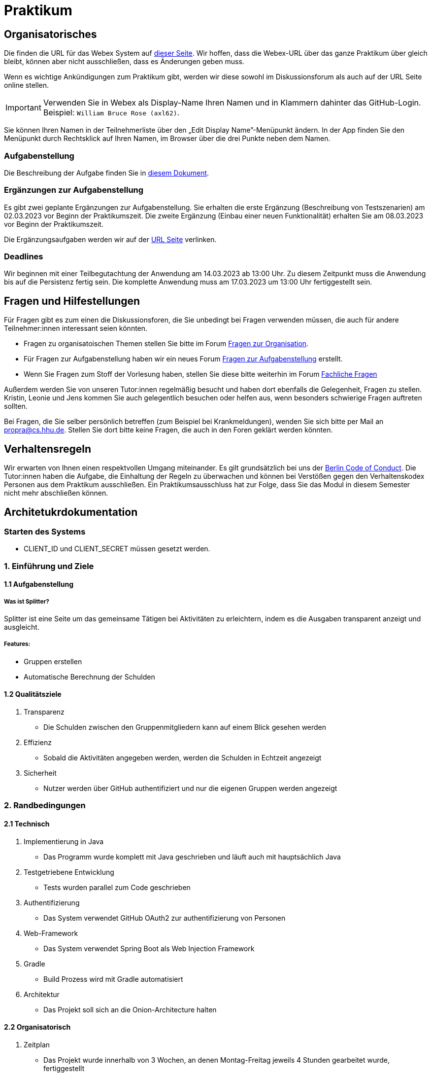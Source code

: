= Praktikum
:icons: font
:icon-set: fa
:source-highlighter: rouge
:experimental:

== Organisatorisches

Die finden die URL für das Webex System auf http://propra.de/ws2223/ab899545cb7e0df[dieser Seite]. Wir hoffen, dass die Webex-URL über das ganze Praktikum über gleich bleibt, können aber nicht ausschließen, dass es Änderungen geben muss. 

Wenn es wichtige Ankündigungen zum Praktikum gibt, werden wir diese sowohl im Diskussionsforum als auch auf der URL Seite online stellen. 

IMPORTANT: Verwenden Sie in Webex als Display-Name Ihren Namen und in Klammern dahinter das GitHub-Login. Beispiel: `William Bruce Rose (axl62)`.

Sie können Ihren Namen in der Teilnehmerliste über den „Edit Display Name”-Menüpunkt ändern. In der App finden Sie den Menüpunkt durch Rechtsklick auf Ihren Namen, im Browser über die drei Punkte neben dem Namen.

=== Aufgabenstellung

Die Beschreibung der Aufgabe finden Sie in link:aufgabe.adoc[diesem Dokument].

=== Ergänzungen zur Aufgabenstellung

Es gibt zwei geplante Ergänzungen zur Aufgabenstellung. Sie erhalten die erste Ergänzung (Beschreibung von Testszenarien) am 02.03.2023 vor Beginn der Praktikumszeit. Die zweite Ergänzung (Einbau einer neuen Funktionalität) erhalten Sie am 08.03.2023 vor Beginn der Praktikumszeit. 

Die Ergänzungsaufgaben werden wir auf der http://propra.de/ws2223/ab899545cb7e0df[URL Seite] verlinken. 

=== Deadlines 

Wir beginnen mit einer Teilbegutachtung der Anwendung am 14.03.2023 ab 13:00 Uhr. Zu diesem Zeitpunkt muss die Anwendung bis auf die Persistenz fertig sein. Die komplette Anwendung muss am 17.03.2023 um 13:00 Uhr fertiggestellt sein. 

== Fragen und Hilfestellungen

Für Fragen gibt es zum einen die Diskussionsforen, die Sie unbedingt bei Fragen verwenden müssen, die auch für andere Teilnehmer:innen interessant seien könnten.

* Fragen zu organisatoischen Themen stellen Sie bitte im Forum https://github.com/hhu-propra2-ws22/Organisation/discussions/categories/fragen-zur-organisation[Fragen zur Organisation].
* Für Fragen zur Aufgabenstellung haben wir ein neues Forum https://github.com/hhu-propra2-ws22/Organisation/discussions/categories/fragen-zur-aufgabestellung[Fragen zur Aufgabenstellung] erstellt.
* Wenn Sie Fragen zum Stoff der Vorlesung haben, stellen Sie diese bitte weiterhin im Forum https://github.com/hhu-propra2-ws22/Organisation/discussions/categories/fachliche-fragen[Fachliche Fragen]

Außerdem werden Sie von unseren Tutor:innen regelmäßig besucht und haben dort ebenfalls die Gelegenheit, Fragen zu stellen. Kristin, Leonie und Jens kommen Sie auch gelegentlich besuchen oder helfen aus, wenn besonders schwierige Fragen auftreten sollten. 

Bei Fragen, die Sie selber persönlich betreffen (zum Beispiel bei Krankmeldungen), wenden Sie sich bitte per Mail an mailto:propra@cs.hhu.de[propra@cs.hhu.de]. Stellen Sie dort bitte keine Fragen, die auch in den Foren geklärt werden könnten. 

== Verhaltensregeln

Wir erwarten von Ihnen einen respektvollen Umgang miteinander. Es gilt grundsätzlich bei uns der https://berlincodeofconduct.org/de/[Berlin Code of Conduct]. Die Tutor:innen haben die Aufgabe, die Einhaltung der Regeln zu überwachen und können bei Verstößen gegen den Verhaltenskodex Personen aus dem Praktikum ausschließen. Ein Praktikumsausschluss hat zur Folge, dass Sie das Modul in diesem Semester nicht mehr abschließen können. 

== Architetukrdokumentation

=== Starten des Systems

- CLIENT_ID und CLIENT_SECRET müssen gesetzt werden.

=== *1. Einführung und Ziele*
==== *1.1 Aufgabenstellung*
===== Was ist Splitter?
Splitter ist eine Seite um das gemeinsame Tätigen bei Aktivitäten zu erleichtern, indem es die Ausgaben transparent anzeigt und ausgleicht.

===== Features:

 * Gruppen erstellen

 * Automatische Berechnung der Schulden

==== 1.2 Qualitätsziele

. Transparenz

* Die Schulden zwischen den Gruppenmitgliedern kann auf einem Blick gesehen werden

. Effizienz

* Sobald die Aktivitäten angegeben werden, werden die Schulden in Echtzeit angezeigt

. Sicherheit

* Nutzer werden über GitHub authentifiziert und nur die eigenen Gruppen werden angezeigt

=== 2. Randbedingungen

==== 2.1 Technisch

. Implementierung in Java

* Das Programm wurde komplett mit Java geschrieben und läuft auch mit hauptsächlich Java

. Testgetriebene Entwicklung

* Tests wurden parallel zum Code geschrieben

. Authentifizierung

* Das System verwendet GitHub OAuth2 zur authentifizierung von Personen

. Web-Framework

* Das System verwendet Spring Boot als Web Injection Framework

. Gradle

* Build Prozess wird mit Gradle automatisiert

. Architektur

* Das Projekt soll sich an die Onion-Architecture halten

==== 2.2 Organisatorisch

. Zeitplan

* Das Projekt wurde innerhalb von 3 Wochen, an denen Montag-Freitag jeweils 4 Stunden gearbeitet wurde, fertiggestellt

. Remote

* Das Projekt wurde von Personen geschrieben, die alle Remote gearbeitet haben

==== 2.3 Konvention

. Architekturdokumentation

* Die Dokumentation basiert auf arc42

. Google-Styleguide

* Der Code wurde nach den Regeln des Google-Styleguide geschrieben

. Kodierrichtlinien für Java

* Es wurde an die Coding Konventionen gehalten

=== 3. Kontextabgrenzung

==== 3.1 Fachlicher Kontext

Nutzer kann Gruppen erstellen und andere Nutzer hinzufügen.

In der Gruppe können Aktivitäten angegeben werden:

* Wie viel Geld wurde ausgegeben

* Wer hat an den Aktivitäten teilgenommen

* Weshalb wurde Geld ausgegeben

==== 3.2 Technischer Kontext

Die Seite wurde mit HTML geschrieben und entnimmt die Werte aus dem Java Code.

=== 4. Lösungsstrategie

Am Anfang wurde die HTML Seite skizziert, um zu schauen, welche Klassen erstellt werden müssen. Als erstes sind wir die Domain-Ebene angegangen und eine Klasse für Gruppe und eine
Klasse für Person wurde erstellt. Die Person selber hat lediglich einen Namen und kann eine Gruppe erstellen. In der Gruppe haben wir erst die einfachen Features eingefügt, wie zum Beispiel
das Hinzufügen der Mitglieder. Wir wussten nicht, wie wir das Geld ausgeben bzw. Schulden berechnen schreiben sollten und haben daher zuerst die Tests geschrieben und haben dadurch eine
Idee bekommen, wie der Code auszusehen hat. Anfänglich wurde für das Geld ein primitiver Datentyp benutzt und später wurde das in eine eigene Klasse gepackt.

Mit der Domain-Ebene fertig, wurde die HTML Seite noch einmal skizziert. 2 HTML Seiten werden benötigt. Da die Persiszent Schicht noch nicht angegangen wurde, wird eine HashMap benutzt,
um das Repository gut darstellen zu können. Der Controller wurde parallel zu den Services geschrieben, damit natürlich auch die HTML Seiten.

Um Speicherplatz in der Datenbank zu sparen, werden die Überweisungen nicht gespeichert, sondern werden jedes mal neu berechnet.

=== 5. Bausteinsicht

Domain-Schicht: Unsere Domain-Schicht besteht aus 6 Klassen, aufgeteilt in 2 Aggregate.

image::Aufbau.png[]

=== 6. Laufzeitsicht

Die Daten, welche das System über die Benutzereingaben bekommt, werden dem Controller
übergeben. Der Controller gibt die Daten an das Service weiter und verarbeiten diese. Danach
werden Informationen an den Controller zurückgegeben und diese werden auf der Webseite angezeigt.

=== 7. Verteilungssicht

Servervoraussetzungen:

- Java 17

- Gradle 7.3+

Benutzervoraussetzungen:

- Browser mit HTML5

=== 8. Entscheidungen

Onionarchitektur

Durch eine Onionarchitektur versichern wir uns unter anderem eine geringere Kopplung und eine hohe Kohäsion zu erreichen.

Domain Driven Design

Spring Data JDBC basiert auf DDD Prinzipien. Aus diesem Grund haben wir uns entschieden unsere Domäne nach DDD
zu modellieren.

Spring Security OAuth2

Wir haben ein Spring Boot System entwickelt, weshalb wir Spring Security OAuth2 benutzen,
um die Sicherheit in unserem Programm gewährleisten zu können.

=== 9. Qualitätsanforderungen

Wartbarkeit

- Das Projekt lässt sich sehr einfach konfigurieren. Erweiterungen sind möglich.

Benutzerfreundlichkeit

- Die Webanwendung hält sich an Vorgaben der Kontraste und ist von einem Screenreader lesbar. Bei der Erstellung
der HTML-Seiten haben wir Thymeleaf verwendet um ein benutzerfreundliches Design zu ermöglichen.

Sicherheit

- Durch Spring Security OAuth2 haben wir die Sicherheit in unserem System gewährleistet.

Kompatibilität

- Das Projekt ist kompatibel mit allen Betriebssystemen und jedem modernen Browser, sowie auf iOS und Android Geräten.

=== 10. Risiken

Die Authentifizierung ist abhängig von GitHub, falls die GitHub Server nicht erreichbar sind kann der Login nicht
erfolgen.

=== 11. Glossar

|========
| Begriff       | Definition

| Transaktion   | Transaktion enthält Informationen, also Grund (wofür man bezahlt hat), Geldbetrag ( wie viel man bezahlt hat) und Empfängern ( für welche Personen man bezahlt hat)

| Überweisung   | Überweisung enthält die Informationen über die Schuldenausgleicher